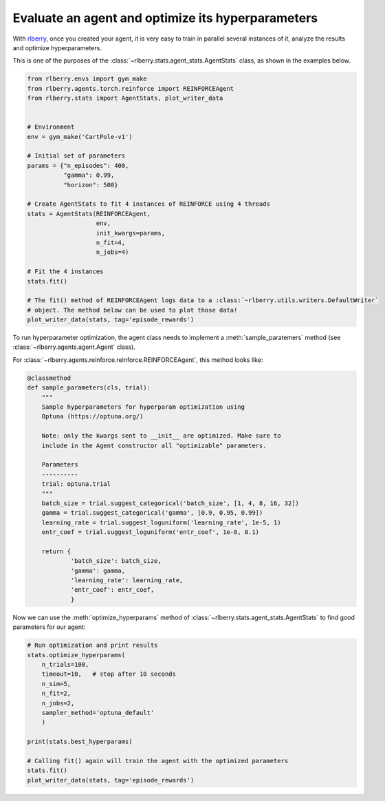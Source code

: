 .. _rlberry: https://github.com/rlberry-py/rlberry

.. _evaluate_agent:


Evaluate an agent and optimize its hyperparameters
==================================================

With rlberry_, once you created your agent, it is very easy to train in parallel
several instances of it, analyze the results and optimize hyperparameters. 

This is one of the purposes of the :class:`~rlberry.stats.agent_stats.AgentStats` class,
as shown in the examples below.

.. code-block:: python

    from rlberry.envs import gym_make
    from rlberry.agents.torch.reinforce import REINFORCEAgent
    from rlberry.stats import AgentStats, plot_writer_data


    # Environment
    env = gym_make('CartPole-v1')

    # Initial set of parameters
    params = {"n_episodes": 400,
              "gamma": 0.99,
              "horizon": 500}

    # Create AgentStats to fit 4 instances of REINFORCE using 4 threads
    stats = AgentStats(REINFORCEAgent,
                       env,
                       init_kwargs=params,
                       n_fit=4,
                       n_jobs=4)

    # Fit the 4 instances
    stats.fit()

    # The fit() method of REINFORCEAgent logs data to a :class:`~rlberry.utils.writers.DefaultWriter`
    # object. The method below can be used to plot those data!
    plot_writer_data(stats, tag='episode_rewards')


To run hyperparameter optimization, the agent class needs to implement a
:meth:`sample_paratemers` method (see :class:`~rlberry.agents.agent.Agent` class). 

For :class:`~rlberry.agents.reinforce.reinforce.REINFORCEAgent`, this method looks like:

.. code-block:: python

    @classmethod
    def sample_parameters(cls, trial):
        """
        Sample hyperparameters for hyperparam optimization using
        Optuna (https://optuna.org/)

        Note: only the kwargs sent to __init__ are optimized. Make sure to
        include in the Agent constructor all "optimizable" parameters.

        Parameters
        ----------
        trial: optuna.trial
        """
        batch_size = trial.suggest_categorical('batch_size', [1, 4, 8, 16, 32])
        gamma = trial.suggest_categorical('gamma', [0.9, 0.95, 0.99])
        learning_rate = trial.suggest_loguniform('learning_rate', 1e-5, 1)
        entr_coef = trial.suggest_loguniform('entr_coef', 1e-8, 0.1)

        return {
                'batch_size': batch_size,
                'gamma': gamma,
                'learning_rate': learning_rate,
                'entr_coef': entr_coef,
                }


Now we can use the :meth:`optimize_hyperparams` method 
of :class:`~rlberry.stats.agent_stats.AgentStats` to find good parameters for our agent:

.. code-block:: python

    # Run optimization and print results
    stats.optimize_hyperparams(
        n_trials=100,
        timeout=10,   # stop after 10 seconds
        n_sim=5,
        n_fit=2,
        n_jobs=2,
        sampler_method='optuna_default'
        )

    print(stats.best_hyperparams)

    # Calling fit() again will train the agent with the optimized parameters
    stats.fit()
    plot_writer_data(stats, tag='episode_rewards')
